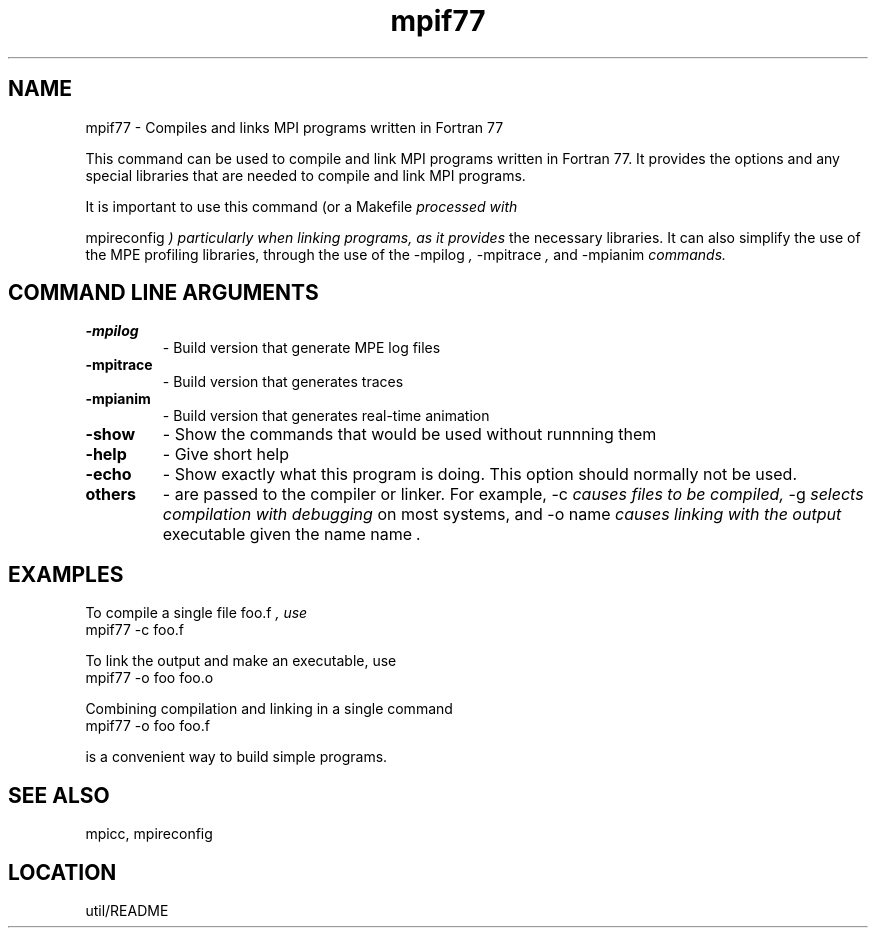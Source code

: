 .TH mpif77 1 "1/3/1996" " " "MPI Comman"
.SH NAME
mpif77 \- Compiles and links MPI programs written in Fortran 77

This command can be used to compile and link MPI programs written in
Fortran 77.  It provides the options and any special libraries that are
needed to compile and link MPI programs.

It is important to use this command (or a 
Makefile
.I  processed with

mpireconfig
.I ) particularly when linking programs, as it provides
the necessary libraries.  It can also simplify the use of the MPE
profiling libraries, through the use of the 
-mpilog
.I , 
-mpitrace
.I ,
and 
-mpianim
.I  commands.

.SH COMMAND LINE ARGUMENTS
.PD 0
.TP
.B -mpilog 
- Build version that generate MPE log files
.PD 1
.PD 0
.TP
.B -mpitrace 
- Build version that generates traces
.PD 1
.PD 0
.TP
.B -mpianim 
- Build version that generates real-time
animation
.PD 1
.PD 0
.TP
.B -show 
- Show the commands that would be used without
runnning them
.PD 1
.PD 0
.TP
.B -help 
- Give short help
.PD 1
.PD 0
.TP
.B -echo 
- Show exactly what this program is doing.
This option should normally not be used.
.PD 1
.PD 0
.TP
.B others 
- are passed to the compiler or linker.  For example, 
-c
.I 
causes files to be compiled, 
-g
.I  selects compilation with debugging
on most systems, and 
-o name
.I  causes linking with the output
executable given the name 
name
.I .
.PD 1

.SH EXAMPLES

To compile a single file 
foo.f
.I , use
.nf
   mpif77 -c foo.f
.fi


To link the output and make an executable, use
.nf
   mpif77 -o foo foo.o
.fi

Combining compilation and linking in a single command
.nf
   mpif77 -o foo foo.f
.fi

is a convenient way to build simple programs.

.SH SEE ALSO
 mpicc, mpireconfig
.br

.SH LOCATION
 util/README
